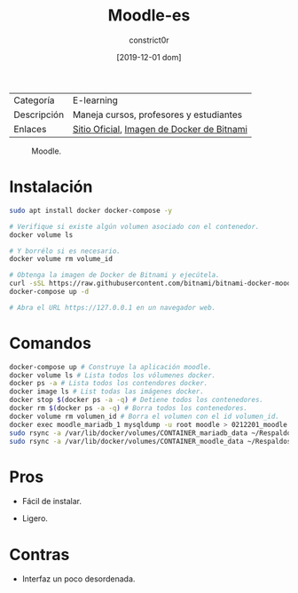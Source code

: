 #+title: Moodle-es
#+author: constrict0r
#+date: [2019-12-01 dom]

| Categoría   | E-learning                                 |
| Descripción | Maneja cursos, profesores y estudiantes    |
| Enlaces     | [[https://moodle.org][Sitio Oficial]], [[https://github.com/bitnami/bitnami-docker-moodle][Imagen de Docker de Bitnami]] |

#+CAPTION: Moodle.
#+NAME:   fig:moodle-gui.
[[./img/moodle.png]]

* Instalación

  #+BEGIN_SRC bash
  sudo apt install docker docker-compose -y
   
  # Verifique si existe algún volumen asociado con el contenedor.
  docker volume ls
   
  # Y borrélo si es necesario.
  docker volume rm volume_id

  # Obtenga la imagen de Docker de Bitnami y ejecútela.
  curl -sSL https://raw.githubusercontent.com/bitnami/bitnami-docker-moodle/master/docker-compose.yml > docker-compose.yml
  docker-compose up -d
   
  # Abra el URL https://127.0.0.1 en un navegador web.
  #+END_SRC


* Comandos

  #+BEGIN_SRC bash
  docker-compose up # Construye la aplicación moodle.
  docker volume ls # Lista todos los vólumenes docker.
  docker ps -a # Lista todos los contendores docker.
  docker image ls # List todas las imágenes docker.
  docker stop $(docker ps -a -q) # Detiene todos los contenedores.
  docker rm $(docker ps -a -q) # Borra todos los contenedores.
  docker volume rm volumen_id # Borra el volumen con el id volumen_id.
  docker exec moodle_mariadb_1 mysqldump -u root moodle > 0212201_moodle.sql # Respalda la base de datos de moodle.
  sudo rsync -a /var/lib/docker/volumes/CONTAINER_mariadb_data ~/Respaldos/CONTAINER_mariadb_data.bk.$(date +%d%m%Y-%H.%M.%S) # Toma una instantánea de los datos de mariadb.
  sudo rsync -a /var/lib/docker/volumes/CONTAINER_moodle_data ~/Respaldos/CONTAINER_moodle_data.bk.$(date +%d%m%Y-%H.%M.%S) # Toma una instantánea de los datos de moodle.
  #+END_SRC

* Pros

  - Fácil de instalar.
     
  - Ligero.

* Contras

  - Interfaz un poco desordenada.
